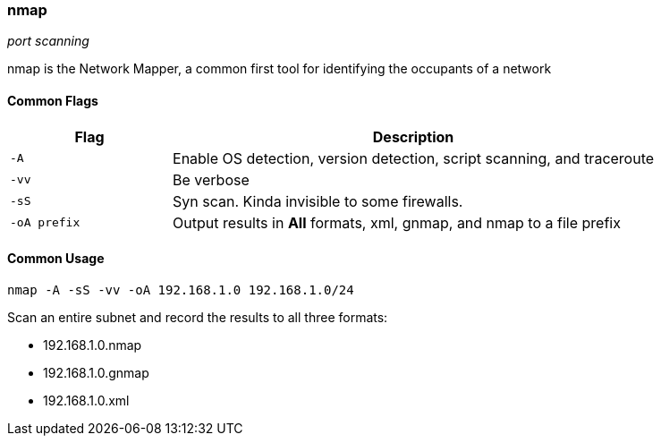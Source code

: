 === nmap
_port scanning_

nmap is the Network Mapper, a common first tool for identifying the occupants of
a network

==== Common Flags

[cols="1,3", options="header"]
|===
|Flag         |Description
|`-A`         |Enable OS detection, version detection, script scanning, and traceroute
|`-vv`        |Be verbose
|`-sS`        |Syn scan. Kinda invisible to some firewalls.
|`-oA prefix` |Output results in *All* formats, xml, gnmap, and nmap to a file prefix
|===

==== Common Usage

  nmap -A -sS -vv -oA 192.168.1.0 192.168.1.0/24

Scan an entire subnet and record the results to all three formats:

- 192.168.1.0.nmap
- 192.168.1.0.gnmap
- 192.168.1.0.xml

<<<
